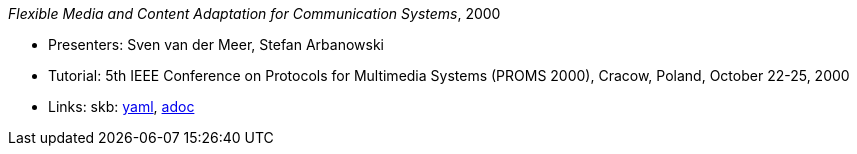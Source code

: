 _Flexible Media and Content Adaptation for Communication Systems_, 2000

* Presenters: Sven van der Meer, Stefan Arbanowski
* Tutorial: 5th IEEE Conference on Protocols for Multimedia Systems (PROMS 2000), Cracow, Poland, October 22-25, 2000
* Links:
      skb:
        link:https://github.com/vdmeer/skb/tree/master/data/library/talks/tutorial/2000/vandermeer-2000-proms.yaml[yaml],
        link:https://github.com/vdmeer/skb/tree/master/data/library/talks/tutorial/2000/vandermeer-2000-proms.adoc[adoc]
ifdef::local[]
    ┃ local:
        link:library/talks/tutorial/2000/[Folder]
endif::[]

